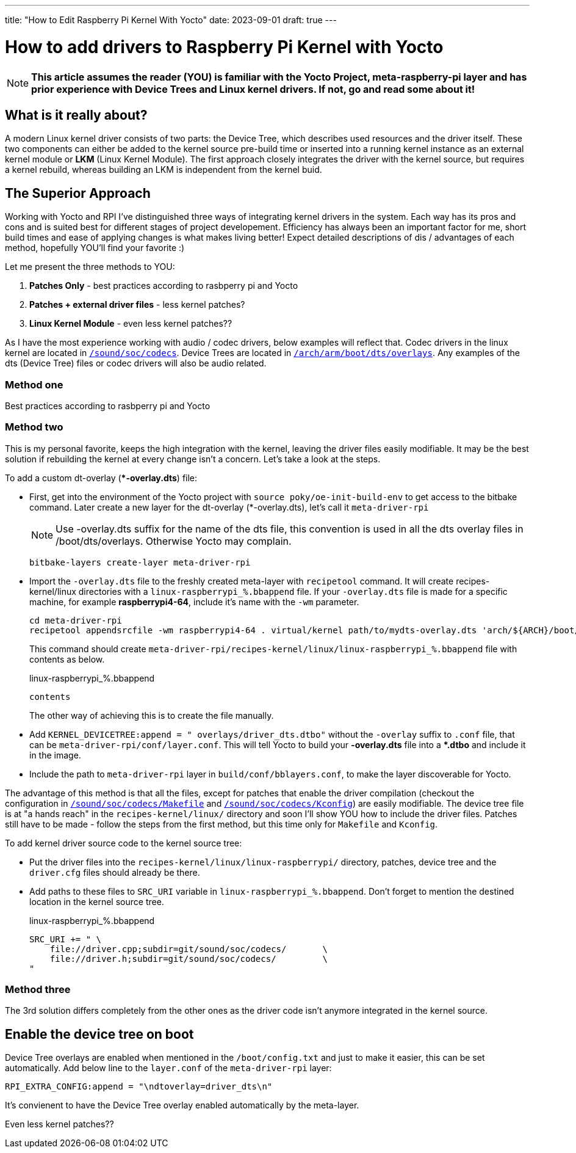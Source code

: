 ---
title: "How to Edit Raspberry Pi Kernel With Yocto"
date: 2023-09-01
draft: true
---

= How to add drivers to Raspberry Pi Kernel with Yocto

NOTE: *This article assumes the reader (YOU) is familiar with the Yocto Project, meta-raspberry-pi layer and has prior experience with Device Trees and Linux kernel drivers. If not, go and read some about it!*

== What is it really about? 

A modern Linux kernel driver consists of two parts: the Device Tree, which describes used resources and the driver itself. 
These two components can either be added to the kernel source pre-build time or inserted into a running kernel instance as an external kernel module or *LKM* (Linux Kernel Module). 
The first approach closely integrates the driver with the kernel source, but requires a kernel rebuild, whereas building an LKM is independent from the kernel buid. 

== The Superior Approach

Working with Yocto and RPI I've distinguished three ways of integrating kernel drivers in the system. Each way has its pros and cons and is suited best for different stages of project developement. Efficiency has always been an important factor for me, short build times and ease of applying changes is what makes living better! Expect detailed descriptions of dis / advantages of each method, hopefully YOU'll find your favorite :)

Let me present the three methods to YOU:

. *Patches Only* - best practices according to rasbperry pi and Yocto 
. *Patches + external driver files* - less kernel patches?
. *Linux Kernel Module* - even less kernel patches??

====
As I have the most experience working with audio / codec drivers, below examples will reflect that. 
Codec drivers in the linux kernel are located in https://github.com/raspberrypi/linux/tree/rpi-6.1.y/sound/soc/codecs[`/sound/soc/codecs`]. 
Device Trees are located in https://github.com/raspberrypi/linux/tree/rpi-6.1.y/arch/arm/boot/dts/overlays[`/arch/arm/boot/dts/overlays`]. 
Any examples of the dts (Device Tree) files or codec drivers will also be audio related.
====

=== Method one

Best practices according to rasbperry pi and Yocto 

=== Method two

This is my personal favorite, keeps the high integration with the kernel, leaving the driver files easily modifiable. It may be the best solution if rebuilding the kernel at every change isn't a concern. Let's take a look at the steps. 

To add a custom dt-overlay (**-overlay.dts*) file:

* First, get into the environment of the Yocto project with `source poky/oe-init-build-env` to get access to the bitbake command. 
 Later create a new layer for the dt-overlay (*-overlay.dts), let's call it `meta-driver-rpi`
+
NOTE: Use -overlay.dts suffix for the name of the dts file, this convention is used in all the dts overlay files in /boot/dts/overlays. Otherwise Yocto may complain.
+
[source, bash]
----
bitbake-layers create-layer meta-driver-rpi
----

* Import the `-overlay.dts` file to the freshly created meta-layer with `recipetool` command. It will create recipes-kernel/linux directories with a `linux-raspberrypi_%.bbappend` file. 
If your `-overlay.dts` file is made for a specific machine, for example *raspberrypi4-64*, include it's name with the `-wm` parameter.
+
[source, bash]
----
cd meta-driver-rpi
recipetool appendsrcfile -wm raspberrypi4-64 . virtual/kernel path/to/mydts-overlay.dts 'arch/${ARCH}/boot/dts/overlays/mydts-overlay.dts'
----
+ 
This command should create `meta-driver-rpi/recipes-kernel/linux/linux-raspberrypi_%.bbappend` file with contents as below.
+
.linux-raspberrypi_%.bbappend
[source, bash]
----
contents
----
+
The other way of achieving this is to create the file manually.

* Add `KERNEL_DEVICETREE:append = " overlays/driver_dts.dtbo"` without the `-overlay` suffix to `.conf` file, that can be `meta-driver-rpi/conf/layer.conf`. This will tell Yocto to build your *-overlay.dts* file into a **.dtbo* and include it in the image.

* Include the path to `meta-driver-rpi` layer in `build/conf/bblayers.conf`, to make the layer discoverable for Yocto.

The advantage of this method is that all the files, except for patches that enable the driver compilation (checkout the configuration in https://github.com/raspberrypi/linux/blob/rpi-6.1.y/sound/soc/codecs/Makefile[`/sound/soc/codecs/Makefile`] and https://github.com/raspberrypi/linux/blob/rpi-6.1.y/sound/soc/codecs/Kconfig[`/sound/soc/codecs/Kconfig`]) are easily modifiable. The device tree file is at "a hands reach" in the `recipes-kernel/linux/` directory and soon I'll show YOU how to include the driver files. Patches still have to be made - follow the steps from the first method, but this time only for `Makefile` and `Kconfig`. 

To add kernel driver source code to the kernel source tree:

* Put the driver files into the `recipes-kernel/linux/linux-raspberrypi/` directory, patches, device tree and the `driver.cfg` files should already be there.
* Add paths to these files to `SRC_URI` variable in `linux-raspberrypi_%.bbappend`. Don't forget to mention the destined location in the kernel source tree.
+
.linux-raspberrypi_%.bbappend
[source, cpp]
----
SRC_URI += " \
    file://driver.cpp;subdir=git/sound/soc/codecs/       \
    file://driver.h;subdir=git/sound/soc/codecs/         \
"
----

=== Method three

The 3rd solution differs completely from the other ones as the driver code isn't anymore integrated in the kernel source. 

== Enable the device tree on boot

Device Tree overlays are enabled when mentioned in the `/boot/config.txt` and just to make it easier, this can be set automatically. Add below line to the `layer.conf` of the `meta-driver-rpi` layer:

[source, cpp]
----
RPI_EXTRA_CONFIG:append = "\ndtoverlay=driver_dts\n"
----
It's convienent to have the Device Tree overlay enabled automatically by the meta-layer. 

Even less kernel patches??
